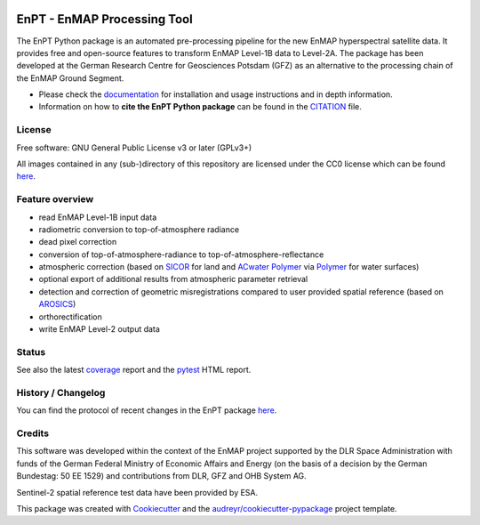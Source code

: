 
.. image:: https://enmap.git-pages.gfz-potsdam.de/GFZ_Tools_EnMAP_BOX/EnPT/img/EnPT_logo_final.svg
   :width: 300px
   :alt: EnPT Logo

============================
EnPT - EnMAP Processing Tool
============================

The EnPT Python package is an automated pre-processing pipeline for the new EnMAP hyperspectral satellite data.
It provides free and open-source features to transform EnMAP Level-1B data to Level-2A. The package has been developed
at the German Research Centre for Geosciences Potsdam (GFZ) as an alternative to the processing chain of the EnMAP
Ground Segment.

* Please check the documentation_ for installation and usage instructions and in depth information.
* Information on how to **cite the EnPT Python package** can be found in the
  `CITATION <https://git.gfz-potsdam.de/EnMAP/GFZ_Tools_EnMAP_BOX/EnPT/-/blob/master/CITATION>`__ file.


License
-------
Free software: GNU General Public License v3 or later (GPLv3+)

All images contained in any (sub-)directory of this repository are licensed under the CC0 license which can be found
`here <https://creativecommons.org/publicdomain/zero/1.0/legalcode.txt>`__.

Feature overview
----------------

* read EnMAP Level-1B input data
* radiometric conversion to top-of-atmosphere radiance
* dead pixel correction
* conversion of top-of-atmosphere-radiance to top-of-atmosphere-reflectance
* atmospheric correction (based on SICOR_ for land and `ACwater Polymer`_ via Polymer_ for water surfaces)
* optional export of additional results from atmospheric parameter retrieval
* detection and correction of geometric misregistrations compared to user provided spatial reference (based on AROSICS_)
* orthorectification
* write EnMAP Level-2 output data

Status
------

|badge1| |badge2| |badge3| |badge4| |badge5| |badge6| |badge7| |badge8| |badge9|

.. |badge1| image:: https://git.gfz-potsdam.de/EnMAP/GFZ_Tools_EnMAP_BOX/EnPT/badges/master/pipeline.svg
    :target: https://git.gfz-potsdam.de/EnMAP/GFZ_Tools_EnMAP_BOX/EnPT/pipelines

.. |badge2| image:: https://git.gfz-potsdam.de/EnMAP/GFZ_Tools_EnMAP_BOX/EnPT/badges/master/coverage.svg
    :target: https://enmap.git-pages.gfz-potsdam.de/GFZ_Tools_EnMAP_BOX/EnPT/coverage/

.. |badge3| image:: https://img.shields.io/static/v1?label=Documentation&message=GitLab%20Pages&color=orange
    :target: https://enmap.git-pages.gfz-potsdam.de/GFZ_Tools_EnMAP_BOX/EnPT/doc/

.. |badge4| image:: https://img.shields.io/pypi/v/enpt.svg
    :target: https://pypi.python.org/pypi/enpt

.. |badge5| image:: https://img.shields.io/conda/vn/conda-forge/enpt.svg
        :target: https://anaconda.org/conda-forge/enpt

.. |badge6| image:: https://img.shields.io/pypi/l/enpt.svg
    :target: https://git.gfz-potsdam.de/EnMAP/GFZ_Tools_EnMAP_BOX/EnPT/-/blob/master/LICENSE

.. |badge7| image:: https://img.shields.io/pypi/pyversions/enpt.svg
    :target: https://img.shields.io/pypi/pyversions/enpt.svg

.. |badge8| image:: https://img.shields.io/pypi/dm/enpt.svg
    :target: https://pypi.python.org/pypi/enpt

.. |badge9| image:: https://zenodo.org/badge/253474970.svg
   :target: https://zenodo.org/badge/latestdoi/253474970

See also the latest coverage_ report and the pytest_ HTML report.

History / Changelog
-------------------

You can find the protocol of recent changes in the EnPT package
`here <https://git.gfz-potsdam.de/EnMAP/GFZ_Tools_EnMAP_BOX/EnPT/-/blob/master/HISTORY.rst>`__.

Credits
-------

This software was developed within the context of the EnMAP project supported by the DLR Space Administration with
funds of the German Federal Ministry of Economic Affairs and Energy (on the basis of a decision by the German
Bundestag: 50 EE 1529) and contributions from DLR, GFZ and OHB System AG.

Sentinel-2 spatial reference test data have been provided by ESA.

This package was created with Cookiecutter_ and the `audreyr/cookiecutter-pypackage`_ project template.

.. _Cookiecutter: https://github.com/audreyr/cookiecutter
.. _`audreyr/cookiecutter-pypackage`: https://github.com/audreyr/cookiecutter-pypackage
.. _documentation: https://enmap.git-pages.gfz-potsdam.de/GFZ_Tools_EnMAP_BOX/EnPT/doc
.. _coverage: https://enmap.git-pages.gfz-potsdam.de/GFZ_Tools_EnMAP_BOX/EnPT/coverage/
.. _pytest: https://enmap.git-pages.gfz-potsdam.de/GFZ_Tools_EnMAP_BOX/EnPT/test_reports/report.html
.. _SICOR: https://git.gfz-potsdam.de/EnMAP/sicor
.. _AROSICS: https://git.gfz-potsdam.de/danschef/arosics
.. _`ACwater Polymer`: https://gitlab.awi.de/phytooptics/acwater
.. _Polymer: https://forum.hygeos.com
